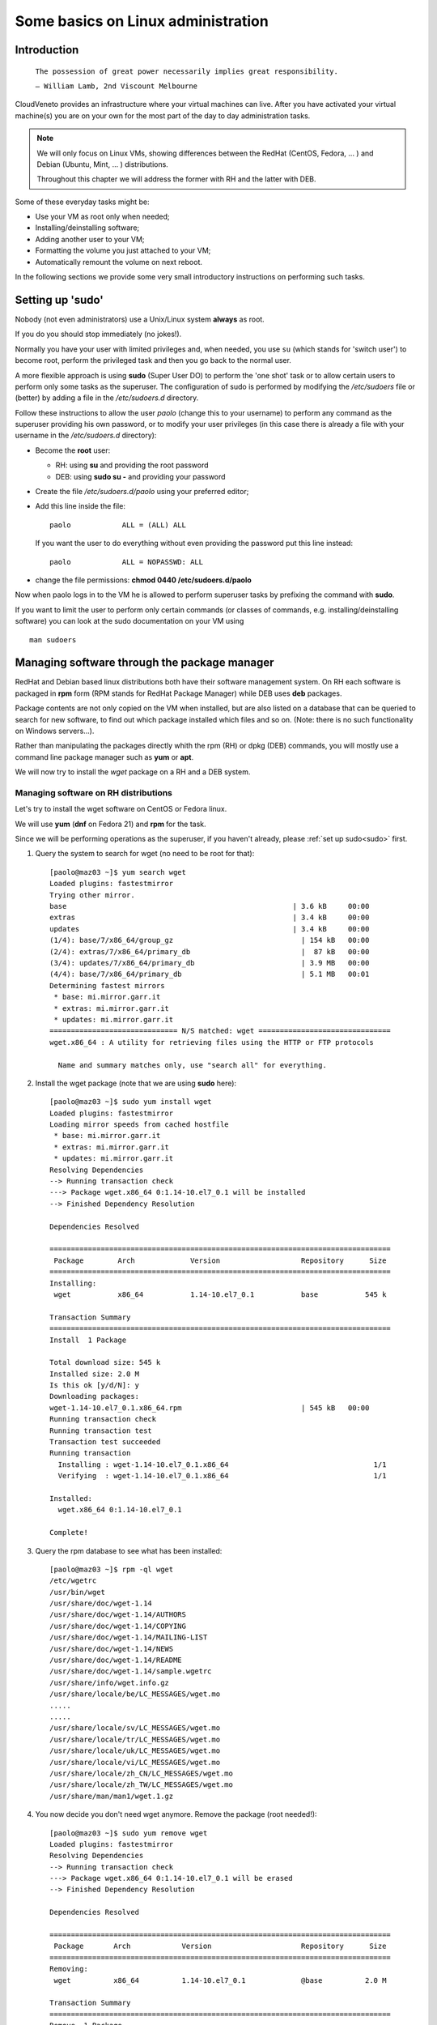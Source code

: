 Some basics on Linux administration
===================================

Introduction
------------



    ``The possession of great power necessarily implies great
    responsibility.``

    ``— William Lamb, 2nd Viscount Melbourne``


CloudVeneto provides an infrastructure where your virtual machines
can live. After you have activated your virtual machine(s) you are on
your own for the most part of the day to day administration tasks.

.. NOTE ::
    We will only focus on Linux VMs, showing differences between the
    RedHat (CentOS, Fedora, ... ) and Debian (Ubuntu, Mint, ... )
    distributions.

    Throughout this chapter we will address the former with RH and the
    latter with DEB.

Some of these everyday tasks might be:

-  Use your VM as root only when needed;

-  Installing/deinstalling software;

-  Adding another user to your VM;

-  Formatting the volume you just attached to your VM;

-  Automatically remount the volume on next reboot.

In the following sections we provide some very small introductory
instructions on performing such tasks.

Setting up 'sudo'
-----------------
.. _sudo:

Nobody (not even administrators) use a Unix/Linux system **always** as
root.

If you do you should stop immediately (no jokes!).

Normally you have your user with limited privileges and, when needed,
you use ``su`` (which stands for 'switch user') to become root, perform
the privileged task and then you go back to the normal user.

A more flexible approach is using **sudo** (Super User DO) to perform
the 'one shot' task or to allow certain users to perform only some tasks
as the superuser. The configuration of sudo is performed by modifying
the */etc/sudoers* file or (better) by adding a file in the
*/etc/sudoers.d* directory.

Follow these instructions to allow the user *paolo* (change this to
your username) to perform any command as the superuser providing his own
password, or to modify your user privileges (in this case there is
already a file with your username in the */etc/sudoers.d* directory):

-  Become the **root** user:

   -  RH: using **su** and providing the root password

   -  DEB: using **sudo su -** and providing your password

-  Create the file */etc/sudoers.d/paolo* using your preferred editor;

-  Add this line inside the file:

   ::

             paolo            ALL = (ALL) ALL 
             

   If you want the user to do everything without even providing the
   password put this line instead:

   ::

             paolo            ALL = NOPASSWD: ALL
             

-  change the file permissions: **chmod 0440 /etc/sudoers.d/paolo**

Now when paolo logs in to the VM he is allowed to perform superuser
tasks by prefixing the command with **sudo**.

If you want to limit the user to perform only certain commands (or
classes of commands, e.g. installing/deinstalling software) you can look
at the sudo documentation on your VM using

::

    man sudoers

Managing software through the package manager
---------------------------------------------

RedHat and Debian based linux distributions both have their software
management system. On RH each software is packaged in **rpm** form (RPM
stands for RedHat Package Manager) while DEB uses **deb** packages.

Package contents are not only copied on the VM when installed, but are
also listed on a database that can be queried to search for new
software, to find out which package installed which files and so on.
(Note: there is no such functionality on Windows servers...).

Rather than manipulating the packages directly whith the rpm (RH) or
dpkg (DEB) commands, you will mostly use a command line package
manager such as **yum** or **apt**.

We will now try to install the *wget* package on a RH and a DEB
system.

Managing software on RH distributions
^^^^^^^^^^^^^^^^^^^^^^^^^^^^^^^^^^^^^

Let's try to install the wget software on CentOS or Fedora linux.

We will use **yum** (**dnf** on Fedora 21) and **rpm** for the task.

Since we will be performing operations as the superuser, if you haven't
already, please :ref:`set up sudo<sudo>` first.

1. Query the system to search for wget (no need to be root for that):

   ::

       [paolo@maz03 ~]$ yum search wget
       Loaded plugins: fastestmirror
       Trying other mirror.
       base                                                     | 3.6 kB     00:00     
       extras                                                   | 3.4 kB     00:00     
       updates                                                  | 3.4 kB     00:00     
       (1/4): base/7/x86_64/group_gz                              | 154 kB   00:00     
       (2/4): extras/7/x86_64/primary_db                          |  87 kB   00:00     
       (3/4): updates/7/x86_64/primary_db                         | 3.9 MB   00:00     
       (4/4): base/7/x86_64/primary_db                            | 5.1 MB   00:01     
       Determining fastest mirrors
        * base: mi.mirror.garr.it
        * extras: mi.mirror.garr.it
        * updates: mi.mirror.garr.it
       ============================== N/S matched: wget ===============================
       wget.x86_64 : A utility for retrieving files using the HTTP or FTP protocols

         Name and summary matches only, use "search all" for everything.
                

2. Install the wget package (note that we are using **sudo** here):

   ::

       [paolo@maz03 ~]$ sudo yum install wget
       Loaded plugins: fastestmirror
       Loading mirror speeds from cached hostfile
        * base: mi.mirror.garr.it
        * extras: mi.mirror.garr.it
        * updates: mi.mirror.garr.it
       Resolving Dependencies
       --> Running transaction check
       ---> Package wget.x86_64 0:1.14-10.el7_0.1 will be installed
       --> Finished Dependency Resolution

       Dependencies Resolved

       ================================================================================
        Package        Arch             Version                   Repository      Size
       ================================================================================
       Installing:
        wget           x86_64           1.14-10.el7_0.1           base           545 k

       Transaction Summary
       ================================================================================
       Install  1 Package

       Total download size: 545 k
       Installed size: 2.0 M
       Is this ok [y/d/N]: y
       Downloading packages:
       wget-1.14-10.el7_0.1.x86_64.rpm                            | 545 kB   00:00     
       Running transaction check
       Running transaction test
       Transaction test succeeded
       Running transaction
         Installing : wget-1.14-10.el7_0.1.x86_64                                  1/1 
         Verifying  : wget-1.14-10.el7_0.1.x86_64                                  1/1 

       Installed:
         wget.x86_64 0:1.14-10.el7_0.1                                                 

       Complete!
                

3. Query the rpm database to see what has been installed:

   ::

       [paolo@maz03 ~]$ rpm -ql wget
       /etc/wgetrc
       /usr/bin/wget
       /usr/share/doc/wget-1.14
       /usr/share/doc/wget-1.14/AUTHORS
       /usr/share/doc/wget-1.14/COPYING
       /usr/share/doc/wget-1.14/MAILING-LIST
       /usr/share/doc/wget-1.14/NEWS
       /usr/share/doc/wget-1.14/README
       /usr/share/doc/wget-1.14/sample.wgetrc
       /usr/share/info/wget.info.gz
       /usr/share/locale/be/LC_MESSAGES/wget.mo
       .....
       .....
       /usr/share/locale/sv/LC_MESSAGES/wget.mo
       /usr/share/locale/tr/LC_MESSAGES/wget.mo
       /usr/share/locale/uk/LC_MESSAGES/wget.mo
       /usr/share/locale/vi/LC_MESSAGES/wget.mo
       /usr/share/locale/zh_CN/LC_MESSAGES/wget.mo
       /usr/share/locale/zh_TW/LC_MESSAGES/wget.mo
       /usr/share/man/man1/wget.1.gz
                

4. You now decide you don't need wget anymore. Remove the package (root
   needed!):

   ::

       [paolo@maz03 ~]$ sudo yum remove wget
       Loaded plugins: fastestmirror
       Resolving Dependencies
       --> Running transaction check
       ---> Package wget.x86_64 0:1.14-10.el7_0.1 will be erased
       --> Finished Dependency Resolution

       Dependencies Resolved

       ================================================================================
        Package       Arch            Version                     Repository      Size
       ================================================================================
       Removing:
        wget          x86_64          1.14-10.el7_0.1             @base          2.0 M

       Transaction Summary
       ================================================================================
       Remove  1 Package

       Installed size: 2.0 M
       Is this ok [y/N]: y
       Downloading packages:
       Running transaction check
       Running transaction test
       Transaction test succeeded
       Running transaction
         Erasing    : wget-1.14-10.el7_0.1.x86_64                                  1/1 
         Verifying  : wget-1.14-10.el7_0.1.x86_64                                  1/1 

       Removed:
         wget.x86_64 0:1.14-10.el7_0.1                                                 

       Complete!
                

Managing software on DEB distributions
^^^^^^^^^^^^^^^^^^^^^^^^^^^^^^^^^^^^^^


Let's try to install the wget software on Debian or Ubuntu linux.

We will use **apt** and **dpkg** for the task.

Since we will be performing operations as the superuser, if you haven't
already, please :ref:`set up sudo<sudo>` first.

1. Update your local cache of available softwares (superuser privileges
   needed):

   ::

       ubuntu@maz03:~$ sudo apt-get update
       sudo: unable to resolve host maz03
       Ign http://nova.clouds.archive.ubuntu.com trusty InRelease
       Ign http://nova.clouds.archive.ubuntu.com trusty-updates InRelease
       Hit http://nova.clouds.archive.ubuntu.com trusty Release.gpg
       Get:1 http://nova.clouds.archive.ubuntu.com trusty-updates Release.gpg [933 B]
       Hit http://nova.clouds.archive.ubuntu.com trusty Release
       Ign http://security.ubuntu.com trusty-security InRelease
       .....
       .....
       Fetched 10.2 MB in 3s (3257 kB/s)                                              
       Reading package lists... Done
                

2. Query the cache for wget (no privileges needed).

   Note that DEB systems also query descriptions and 'related'
   softwares.

   ::

       ubuntu@maz03:~$ apt-cache search wget
       devscripts - scripts to make the life of a Debian Package maintainer easier
       texlive-latex-extra - TeX Live: LaTeX additional packages
       wget - retrieves files from the web
       abcde - A Better CD Encoder
       apt-mirror - APT sources mirroring tool
       apt-zip - Update a non-networked computer using apt and removable media
       axel - light download accelerator - console version
       axel-dbg - light download accelerator - debugging symbols
       axel-kapt - light download accelerator - graphical front-end
       filetea - Web-based file sharing system
       getdata - management of external databases
       libcupt3-0-downloadmethod-wget - alternative front-end for dpkg -- wget download method
       puf - Parallel URL fetcher
       pwget - downloader utility which resembles wget (implemented in Perl)
       snarf - A command-line URL grabber
       wput - tiny wget-like ftp-client for uploading files
                

3. Install wget as the superuser:

   ::

       ubuntu@maz03:~$ sudo apt-get install wget
       sudo: unable to resolve host maz03
       Reading package lists... Done
       Building dependency tree       
       Reading state information... Done
       The following NEW packages will be installed:
         wget
       0 upgraded, 1 newly installed, 0 to remove and 25 not upgraded.
       Need to get 269 kB of archives.
       After this operation, 651 kB of additional disk space will be used.
       Get:1 http://nova.clouds.archive.ubuntu.com/ubuntu/ trusty-updates/main wget amd64 1.15-1ubuntu1.14.04.1 [269 kB]
       Fetched 269 kB in 0s (1218 kB/s)
       Selecting previously unselected package wget.
       (Reading database ... 51118 files and directories currently installed.)
       Preparing to unpack .../wget_1.15-1ubuntu1.14.04.1_amd64.deb ...
       Unpacking wget (1.15-1ubuntu1.14.04.1) ...
       Processing triggers for man-db (2.6.7.1-1ubuntu1) ...
       Processing triggers for install-info (5.2.0.dfsg.1-2) ...
       Setting up wget (1.15-1ubuntu1.14.04.1) ...
                

4. Query the deb database and see what files have been installed by
   wget:

   ::

       ubuntu@maz03:~$ dpkg -L wget
       /.
       /usr
       /usr/bin
       /usr/bin/wget
       /usr/share
       /usr/share/man
       /usr/share/man/man1
       /usr/share/man/man1/wget.1.gz
       /usr/share/info
       /usr/share/info/wget.info.gz
       /usr/share/doc
       /usr/share/doc/wget
       /usr/share/doc/wget/copyright
       /usr/share/doc/wget/AUTHORS
       /usr/share/doc/wget/NEWS.gz
       /usr/share/doc/wget/MAILING-LIST
       /usr/share/doc/wget/README
       /usr/share/doc/wget/changelog.Debian.gz
       /etc
       /etc/wgetrc
                

5. You now decide you don't need wget anymore. Remove the wget software
   from the system (keep config files).

   Note: you can alternatively 'purge' the software completely as
   described below.

   ::

       ubuntu@maz03:~$ sudo apt-get remove wget
       Reading package lists... Done
       Building dependency tree       
       Reading state information... Done
       The following packages will be REMOVED:
         wget
       0 upgraded, 0 newly installed, 1 to remove and 25 not upgraded.
       After this operation, 651 kB disk space will be freed.
       Do you want to continue? [Y/n] Y
       (Reading database ... 51129 files and directories currently installed.)
       Removing wget (1.15-1ubuntu1.14.04.1) ...
       Processing triggers for install-info (5.2.0.dfsg.1-2) ...
       Processing triggers for man-db (2.6.7.1-1ubuntu1) ...
                

6. Discover which files have been left behind by the wget software:

   ::

       ubuntu@maz03:~$ dpkg -L wget
       /etc
       /etc/wgetrc
                

7. Completely remove (purge) all the files installed by wget:

   ::

       ubuntu@maz03:~$ sudo apt-get purge wget
       Reading package lists... Done
       Building dependency tree       
       Reading state information... Done
       The following packages will be REMOVED:
         wget*
       0 upgraded, 0 newly installed, 1 to remove and 25 not upgraded.
       After this operation, 0 B of additional disk space will be used.
       Do you want to continue? [Y/n] Y
       (Reading database ... 51119 files and directories currently installed.)
       Removing wget (1.15-1ubuntu1.14.04.1) ...
       Purging configuration files for wget (1.15-1ubuntu1.14.04.1) ...
                

Adding a user to your VM
------------------------

You may need to give access to your VM to another user. Given that there
are no graphical tools or fancy icons to do the task you are going to
user some command line tools.

We are going to add the user 'pemazzon' (Paolo E. Mazzon) to your
system.

1. ::

       $ sudo useradd -m -c 'Paolo E. Mazzon' pemazzon
                

   The meaning of parameters is:

   -  **-m** = create a 'home directory' for the user under /home

   -  **-c** = set this as a description of the user

   .. WARNING ::
       It may be necessary to enable password authentications through
       ssh. Check the file */etc/ssh/sshd_config* and be sure that you
       have

       **ChallengeResponseAuthentication yes**

       inside. If you modified that file restart the ssh service using

       DEB systems: **sudo restart ssh**

       or

       RH systems: **sudo systemctl restart sshd**

2. Set a password for the user: you will decide a password that will be
   valid just for the first login. You will force the user to change it
   immediately.

   ::

       $ sudo passwd pemazzon

       ... enter twice times the
           password you want to
           set for the user ...
                     

3. Force the user to change his password on first logon:

   ::

       $ sudo chage -d 0 pemazzon
                

4. Mail the user the password you have set.

Formatting/resizing a volume you just attached
----------------------------------------------

We already showed on :ref:`Using (attaching) a Volume<CreateFS>` how to start using a volume you have attached to
your VM. We will give you here some more details.

If you just created an empty volume you first need to create a
filesystem on it before you can put some data inside. The volume you
just attached is merely 'raw space' and has no concept about files and
directories.

You may also think about partitioning your volume, e.g. to split volume
space in 'slices', as you may have done installing linux.

Given that in the CloudVeneto you can add as many volumes you want (up
to your volume quota, of course) partitioning a volume is simply
**not recommended**.

Suppose now that you have filled the volume space. You have the option
to resize it from the cloud dashboard but the result may not be the one
you expect until you do some operations from inside your VM.

We are going to resize the volume 'test' from 2 to 4 GB and use the
newly available space on a VM.

We will create the volume from scratch. Obviously you can skip
these 3 steps
if you are resizing an existing volume.

1. Create a 2 GB volume named 'test' and attach it to one of your VM as
   described in :ref:`Volumes<Volumes>`

2. Create a filesystem and mount it as described in :ref:`Using (attaching) a Volume<CreateFS>`

3. Check the available space is 2 GB and the filesystem is filling up
   the partition

   ::

       ubuntu@maz03:~$ sudo fdisk -l /dev/vdb

       Disk /dev/vdb: 2154 MB, 2154823680 bytes
       15 heads, 30 sectors/track, 9352 cylinders, total 4208640 sectors
       Units = sectors of 1 * 512 = 512 bytes
       Sector size (logical/physical): 512 bytes / 512 bytes
       I/O size (minimum/optimal): 512 bytes / 512 bytes
       Disk identifier: 0x00000000

       Disk /dev/vdb doesn't contain a valid partition table

       ubuntu@maz03:~$ df -k /mnt
       Filesystem     1K-blocks  Used Available Use% Mounted on
       /dev/vdb         2005688  3096   1880992   1% /mnt
                

Let's resize the volume

1. Umount it first from the VM (if mounted):

   ::

       ubuntu@maz03:~$ sudo umount /dev/vdb
             

2. Detach it from the VM using the dashboard: use "Edit Attachments" and
   confirm your request.

   .. image:: ./images/detach_test.png
      :align: center

3. When the volume is detached the "Extend Volume" option will be
   available. Select it...

   .. image:: ./images/resize_test.png
      :align: center

4. ... and grow the volume to, say, 4GB:

   .. image:: ./images/resize_to_4GB_test.png
      :align: center


5. Now attach again the volume to the VM and let's check, from inside
   the VM, what's happening:

   ::

       ubuntu@maz03:~$ sudo mount /dev/vdb /mnt
       ubuntu@maz03:~$ sudo fdisk -l /dev/vdb

       Disk /dev/vdb: 4309 MB, 4309647360 bytes
       16 heads, 63 sectors/track, 8350 cylinders, total 8417280 sectors
       Units = sectors of 1 * 512 = 512 bytes
       Sector size (logical/physical): 512 bytes / 512 bytes
       I/O size (minimum/optimal): 512 bytes / 512 bytes
       Disk identifier: 0x00000000

       Disk /dev/vdb doesn't contain a valid partition table
             

   The disk size is now 4309 MB, so the system recognize the fact that
   the volume have grown.

   Let's check the available space:

   ::

       ubuntu@maz03:~$ df -k /mnt
       Filesystem     1K-blocks  Used Available Use% Mounted on
       /dev/vdb         2005688  3096   1880992   1% /mnt
             

   we see here that it is **still 2 GB!**. This is due to the fact that
   the filesystem has not been touched by the resize operation: the
   volume service of the cloud has no knowledge of what's inside your
   volume.

   To use the new space we need to resize the filesystem, obviously from
   inside the VM, to let it span all the volume:

   ::

       ubuntu@maz03:~$ sudo umount /mnt
       ubuntu@maz03:~$ sudo resize2fs /dev/vdb
       resize2fs 1.42.9 (4-Feb-2014)
       old_desc_blocks = 1, new_desc_blocks = 1
       The filesystem on /dev/vdb is now 1052160 blocks long.

       ubuntu@maz03:~$ sudo mount /dev/vdb /mnt
       ubuntu@maz03:~$ df -k /mnt
       Filesystem     1K-blocks  Used Available Use% Mounted on
       /dev/vdb         4078888  4120   3873956   1% /mnt
             

   You can now see you have all the 4 GB available.

Automatically remount volumes on reboot
---------------------------------------

Connecting a volume to your VM using the 'mount' command is a one-shot
solution. If you need to reboot your VM for some reason you will have to
re-issue the command again.

Forget to do so might cause the following:

1. You write data under the /mnt directory (or wherever you mount your
   volume) thinking you are writing on your volume with, say, 1 TB of
   space;

2. The volume is not mounted there so you are writing instead on the
   same space where your operating system lives;

3. You eventually fill up your filesystem and your VM crash/starts
   malfunctioning;

4. Your VM might not boot anymore and you have to call for help.

We will now create an entry on the */etc/fstab* file to remount the
volume upon reboot.

.. WARNING ::
    A big warning! DO NOT edit the /etc/fstab file by transferring it on
    a windows machine and then back to your VM. Bad things will
    happen...

The /mnt directory is normally used as the 'mount point' for various
devices. Normally you would create a directory under /mnt for each
device and attach the device on that directory. Obviously this is not
mandatory: you can mount filesystems almost everywhere (e.g. /data,
/opt/myprograms and so on.)

All the operations will be performed as the supersuser.

1. Acquire root privileges

   ::

       ubuntu@maz03:~$ sudo su -
       root@maz03:~#
                

2. Create the 'mount point'

   ::

       root@maz03:~# mkdir -p /mnt/volume1
                

3. Edit the /etc/fstab file: we will use the 'nano' editor for that:

   ::

       root@maz03:~# nano /etc/fstab
                

   Your screen should look like this one:

   .. image:: ./images/edit_fstab.png
      :align: center

4. Add a line telling you want to mount the device /dev/vdb under
   /mnt/volume1 (you have already created an ext4 filesystem on it).

   This should be the content of your file:

   .. image:: ./images/add_vol1_to_fstab.png
      :align: center

5. Write your file to disk by pressing **CTRL+o** ... ... and confirming
   with enter.

   .. image:: ./images/write_fstab.png
      :align: center

6. Exit the editor by pressing ``CTRL+x``. Go back to your normal user
   by issuing the 'exit' command or by pressing CTRL+d

Now your volume will appear under the '/mnt/volume1' directory everytime
your VM boots up. You can also mount the volume just issuing

::

    sudo mount /mnt/volume1

The system will lookup in /etc/fstab and mount the correct volume
corresponding to the /mnt/volume1 mount point.

Specific instructions relevant for INFN-Padova users
----------------------------------------------------

In this section we discuss about some specific topics relevant only for
INFN-Padova users.

Enabling INFN Padova LDAP based authentication on the Virtual Machine
^^^^^^^^^^^^^^^^^^^^^^^^^^^^^^^^^^^^^^^^^^^^^^^^^^^^^^^^^^^^^^^^^^^^^

When creating a custom image, it might be needed to enable a LDAP server
to manage authentication for users. This section explains how to enable
the INFN Padova's LDAP server for user authentication on the VMs of the
Cloud. To do that, the following LDAP client configurations, targeted to
SL6.x systems, need to be available on the image used to start the VMs.

First of all, the following packages must be installed:

-  openssl

-  openldap

-  openldap-clients

-  pam-ldap

-  nss-pam-ldapd

-  nss-tools

-  nscd

Then the following files (included in this `ldap.tar <https://wiki.infn.it/_media/progetti/cloud-areapd/user_s_guides/ldap.tar>`__
tar file) must be installed on the Virtual Machine:

-  /etc/openldap/cacerts/cacert.pem

-  /etc/openldap/ldap.conf

-  /etc/pam\_ldap.conf

-  /etc/nsswitch.conf

-  /etc/nslcd.conf

-  /etc/pam.d/system-auth-ac

-  /etc/pam.d/password-auth-ac

To do that, it is enough to log on the VM and:

::

                                                                                         
    cd /                                                                                         
    tar xvf / path/ldap.tar                                                                      

Make sure that the following links exist:

::

                                                                                         
    /etc/pam.d/password-auth -> password-auth-ac                                                 
    /etc/pam.d/system-auth -> system-auth-ac                                                     

Then it is necessary to start the nslcd and nscd services:

::

                                                                                         
    service nslcd start                                                                          
    service nscd start                                                                           
    chkconfig nslcd on                                                                           
    chkconfig nscd on                                                                            

Then it is just necessary to “enable” the relevant accounts on the VM
adding in the /etc/passwd file:

::

                                                                                         
    +name1::::::                                                                                 
    +name2::::::                                                                                 
    ...                                                                                          

and creating their home directories.

Changes done in /etc/passwd could not be applied immediately by the
system. In this case a:

::

                                                                                         
    nscd -i passwd                                                                               
    should help.                                                                                 

.. NOTE ::
    Please note that the **SL6x-INFNPadova-x86-64-<date>** and
    **CentOS7x-INFNPadova-x86-64-<date>** images have already the LDAP
    client properly configured to use the Padova LDAP server. Using
    these images it is just necessary to enable the relevant users in
    /etc/passwd and create their home directories.

Install Mathematica (only for INFN Padova users)
^^^^^^^^^^^^^^^^^^^^^^^^^^^^^^^^^^^^^^^^^^^^^^^^

INFN-Padova users can follow these instructions to install Mathematica
on their Linux box.

First of all mount on your VM the directory where the installation kit
is available. As root:

::

    mount hellgate.pd.infn.it:/sw/linux /mnt


For Ubuntu systems:

::

    sudo mount hellgate.pd.infn.it:/sw/linux /mnt                                  

Go to the relevant directory and launch the installer. As root:

::

                                                                              
    cd /mnt/Mathematica/<version>/Installer
                           
    ./MathInstaller                                                            

For Ubuntu systems:

::

    cd /mnt/Mathematica/<version>/Installer
                         
    sudo ./MathInstaller                                                       

The installer will ask the target installation directory (the default is
/usr/local/Wolfram/Mathematica/<version>) and the directory where the
executables will be linked (default /usr/local/bin).

Finally create the file
/usr/local/Wolfram/Mathematica/<version>/Configuration/Licensing/mathpass
with the following content:

::

                                                                                                     
    !mathlm.pd.infn.it                                                                                       

That's all! You can now umount the /mnt directory:

::

                                                                                                     
    cd ; umount /mnt                                                                                         

